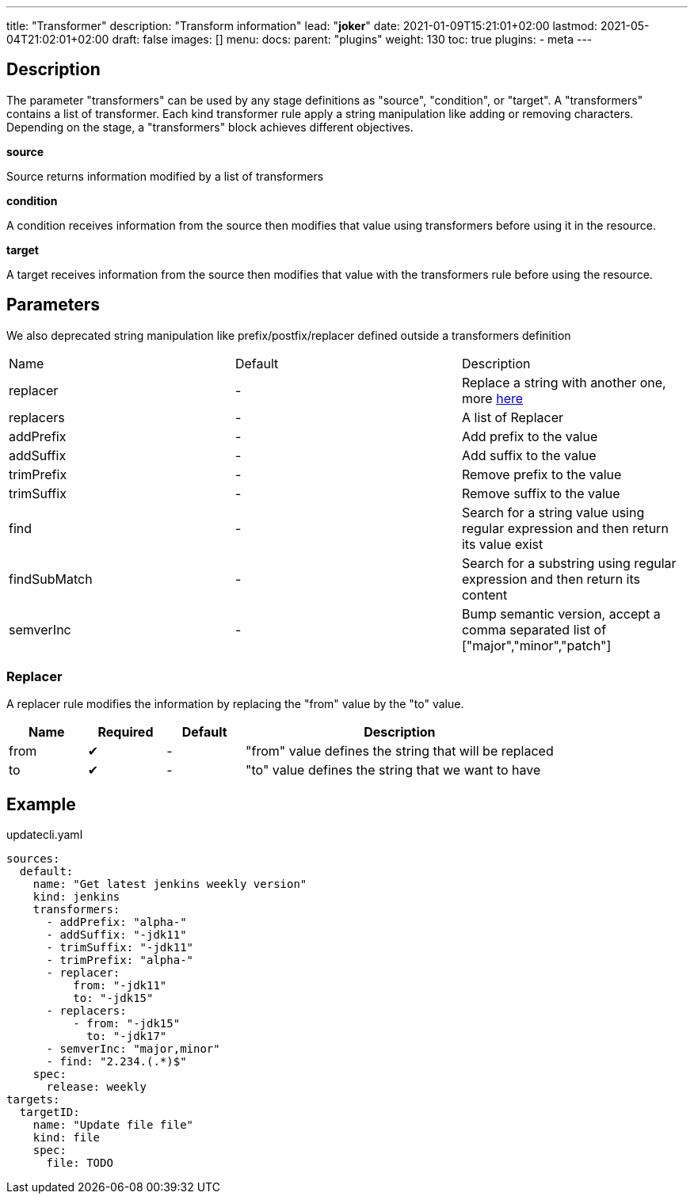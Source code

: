 ---
title: "Transformer"
description: "Transform information"
lead: "**joker**"
date: 2021-01-09T15:21:01+02:00
lastmod: 2021-05-04T21:02:01+02:00
draft: false
images: []
menu: 
  docs:
    parent: "plugins"
weight: 130 
toc: true
plugins:
  - meta
---

// <!-- Required for asciidoctor -->
:toc:
// Set toclevels to be at least your hugo [markup.tableOfContents.endLevel] config key
:toclevels: 4

== Description

The parameter "transformers" can be used by any stage definitions as "source", "condition", or "target".
A "transformers" contains a list of transformer. Each kind transformer rule apply a string manipulation like adding or removing characters.
Depending on the stage, a "transformers" block achieves different objectives.

**source**

Source returns information modified by a list of transformers

**condition**

A condition receives information from the source then modifies that value using transformers before using it in the resource.

**target**

A target receives information from the source then modifies that value with the transformers rule before using the resource.

== Parameters

We also deprecated string manipulation like prefix/postfix/replacer defined outside a transformers definition

|===
| Name | Default |Description
| replacer |-| Replace a string with another one, more link:#_replacer[here]
| replacers |-| A list of Replacer
| addPrefix |-| Add prefix to the value
| addSuffix |-| Add suffix to the value
| trimPrefix |-| Remove prefix to the value
| trimSuffix |-| Remove suffix to the value
| find |-| Search for a string value using regular expression and then return its value exist
| findSubMatch |-| Search for a substring using regular expression and then return its content
| semverInc| - | Bump semantic version, accept a comma separated list of ["major","minor","patch"]

|===


=== Replacer

A replacer rule modifies the information by replacing the "from" value by the "to" value.

[cols="1,1,1,4",options=header]
|===
| Name | Required | Default |Description
| from | &#10004;|-| "from" value defines the string that will be replaced
| to | &#10004;|-| "to" value defines the string that we want to have
|===

== Example


.updatecli.yaml
```
sources:
  default:
    name: "Get latest jenkins weekly version"
    kind: jenkins
    transformers:
      - addPrefix: "alpha-"
      - addSuffix: "-jdk11"
      - trimSuffix: "-jdk11"
      - trimPrefix: "alpha-"
      - replacer:
          from: "-jdk11"
          to: "-jdk15"
      - replacers:
          - from: "-jdk15"
            to: "-jdk17"
      - semverInc: "major,minor"
      - find: "2.234.(.*)$"
    spec:
      release: weekly
targets:
  targetID:
    name: "Update file file"
    kind: file
    spec:
      file: TODO
```
